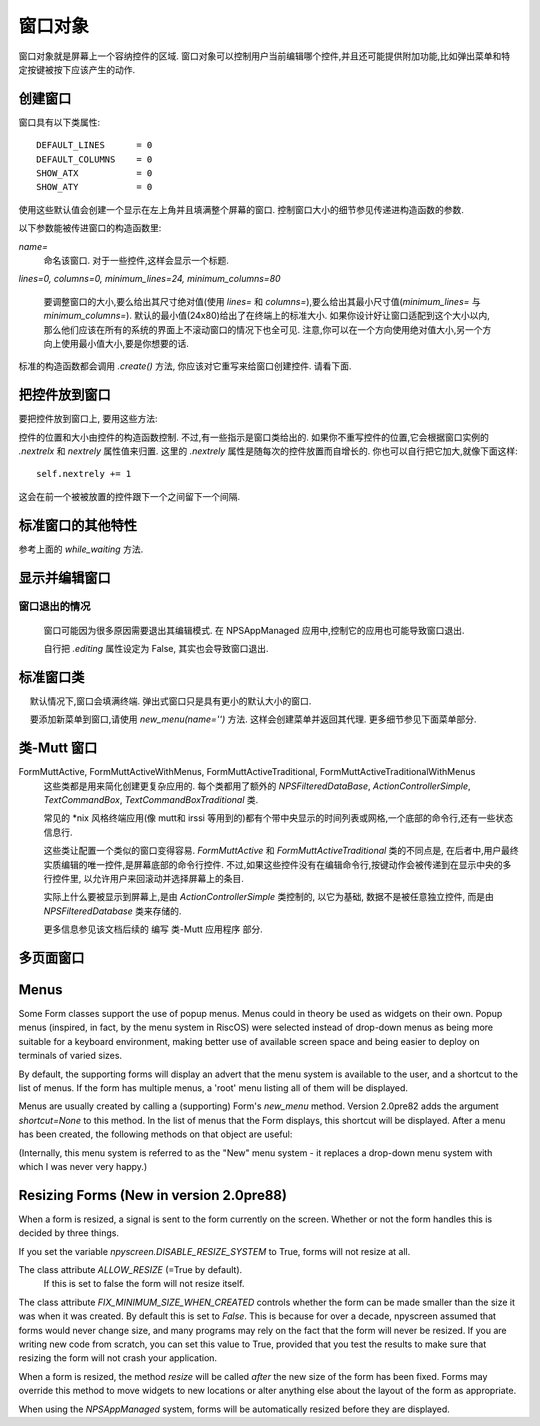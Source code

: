 窗口对象
========

窗口对象就是屏幕上一个容纳控件的区域. 窗口对象可以控制用户当前编辑哪个控件,并且还可能提供附加功能,比如弹出菜单和特定按键被按下应该产生的动作.

创建窗口
*********

.. py:class:: Form(name=None, lines=0, columns=0, minimum_lines=24, minimum_columns=80)

窗口具有以下类属性::

    DEFAULT_LINES      = 0
    DEFAULT_COLUMNS    = 0
    SHOW_ATX           = 0
    SHOW_ATY           = 0

使用这些默认值会创建一个显示在左上角并且填满整个屏幕的窗口. 控制窗口大小的细节参见传递进构造函数的参数.

以下参数能被传进窗口的构造函数里:

*name=*
    命名该窗口. 对于一些控件,这样会显示一个标题.

*lines=0, columns=0, minimum_lines=24, minimum_columns=80*

    要调整窗口的大小,要么给出其尺寸绝对值(使用 *lines=* 和 *columns=*),要么给出其最小尺寸值(*minimum_lines=* 与 *minimum_columns=*). 默认的最小值(24x80)给出了在终端上的标准大小. 如果你设计好让窗口适配到这个大小以内,那么他们应该在所有的系统的界面上不滚动窗口的情况下也全可见. 注意,你可以在一个方向使用绝对值大小,另一个方向上使用最小值大小,要是你想要的话.

标准的构造函数都会调用 *.create()* 方法, 你应该对它重写来给窗口创建控件. 请看下面.

把控件放到窗口
***************

要把控件放到窗口上, 要用这些方法:

.. py:method:: Form.add(WidgetClass, ...)

    WidgetClass 必须得是一个类,所有的附加参数都会被传递到控件自己的构造函数里. 控件的引用会被返回.


控件的位置和大小由控件的构造函数控制. 不过,有一些指示是窗口类给出的. 如果你不重写控件的位置,它会根据窗口实例的 *.nextrelx* 和 *nextrely* 属性值来归置. 这里的 *.nextrely* 属性是随每次的控件放置而自增长的. 你也可以自行把它加大,就像下面这样::

   self.nextrely += 1

这会在前一个被被放置的控件跟下一个之间留下一个间隔.

.. py:attribute:: Form.nextrely

    下一控件创建时, 在 y 轴的位置. 每当控件被加进窗口, 标准的窗口都会把它设成上一被创建控件的下一行.

.. py:attribute:: nextrelx

     下一控件被创时, 在 x 轴的位置.


标准窗口的其他特性
*******************

.. py:method:: Form.create

    该方法由窗口的构造函数调用. 默认它什么也不做 - 它是准备让你在子类中重写的, 不过它是对窗口上所有的控件进行配置的最佳位置. 所以, 等着这个方法装满 *self.add(...)* 方法的调用吧!


.. py:method:: Form.while_editing

    这个方法在用户于控件之间移动时被调用. 它也是打算让你在子类中重写的,做一些像是让一个控件按另一个的值改变之类的事情.


.. py:method:: Form.adjust_widgets

    用这个方法的时候要很小心. 窗口被编辑时,每次按键时它都被调用,并且不保证它不会被调用的更频繁. 默认它没有动作,并且是打算让你来重写的. 鉴于它被如此频繁地调用,这里大意的话就要拖慢你的整个应用了.

    比如,对重绘整个窗口(这是个缓慢的操作)就要尽量保守一点 - 要确保在代码中实际验证是否每个重绘都必要,试着只重绘那些真的需要被调整的控件,而不是重绘整个屏幕.

    如果窗口的 parentApp (父级的应用对象)也有叫 *adjust_widgets* 的方法,它也会被调用.


.. py:method:: Form.while_waiting

    如果你想在等待用户按下某个键时执行动作,你可以定义一个 *while_waiting* 方法. 同时你还要设置 *keypress_timeout* 属性,这是个以毫秒(ms)为单位的值. 每当开始等待输入, 如果时间超过了 *keypress_timeout* 的给定时间, *while_waiting* 就会被调用. 注意, npyscreen 没有采取任何流程来保证 *while_waiting()* 精确按照规律的时间间隔被调用, 实际要是用户持续按着键,它可能永远也不会被调用到.

    如果窗口的 parentApp 有叫 *while_waiting* 的方法,它也会被调用.

    一个 *keypress_timeout* 为 10 的值, 就意味着 *while_waiting* 方法每秒都会被调用到, 假设用户没有其它动作.

    功能完整的例子参见代码包含的 Example-waiting.py 样例文件.

.. py:attribute:: Form.keypress_timeout

参考上面的 `while_waiting` 方法.


.. py:method:: Form.set_value(value)

    将 *value* 存到 *Form* 对象的 *.value* 属性中,然后调用所有控件的 *when_parent_changes_value* 方法, 如果它们有的话.


.. py:attribute:: Form.value

    所有的窗口类可能都有 *set_value(value)* 方法.  这会设定 *value* 属性的值并调用内部窗口所含的每一控件的 *when_parent_changes_value* 方法.


显示并编辑窗口
***************

.. py:method:: Form.display()

    重绘窗口及其每个控件.

.. py:method:: Form.DISPLAY()

    重绘窗口,并额外确认显示器被重置. 这是一个缓慢的操作,要尽量避免调用它. 你有些时候可能需要使用到它,比如外部进程破坏了终端.

.. py:method:: Form.edit()

    允许用户交互式地编辑每个控件的值. 如果正确使用 *NPSAppManaged* 类,你应该不需要用到这个方法. 你应该尽可能避免调用该方法, 不过有时候可能用到, 要是写简单应用用不上 NPSAppManaged 类的话. 直接调用该方法更类似于在 GUI 应用中创建一个模式对话框[模态框,覆盖在父窗体上的子窗体]. 尽可能地去把这个方法当成一个内部的 API 调用.

窗口退出的情况
~~~~~~~~~~~~~~~

    窗口可能因为很多原因需要退出其编辑模式. 在 NPSAppManaged 应用中,控制它的应用也可能导致窗口退出.

    自行把 `.editing` 属性设定为 False, 其实也会导致窗口退出.


标准窗口类
***********

.. py:class:: Form

    基本的窗口类. 在编辑窗口的时候,用户可以通过选择右下角的 OK 按钮来退出.

   默认情况下,窗口会填满终端. 弹出式窗口只是具有更小的默认大小的窗口.


.. py:class:: Popup

   弹出式窗口只是个默认大小更小的窗口.


.. py:class:: ActionForm

    动作窗口 ActionForm 会创建 OK/确认 和 cancel/取消 按键. 选择任一个都会退出窗口. 当窗口退出时(假设是用户选择了这之中的一个按钮) *on_ok* 或 *on_cancel* 方法将被调用. 因此,在子类中可以有效重写其中一个或者两个,默认它们没有动作.

    .. py:method:: on_ok

        按下 ok 按钮的时被调用. 设置该方法的 `.editing` 属性为 True 会中止窗口的编辑.

    .. py:method:: on_cancel

        当按下 cancel按钮的时候被调用. 设置该方法的 `.editing` 属性为 True 会中止窗口的编辑.

.. py:class:: ActionFormV2

    在 4.3.0 版本中被新加入. 这个版本的动作窗口 ActionForm 的动作跟前面的 ActiveForm 类似,但是代码更清爽. 它应该更容易子类化.最终这个版本应该会完全取代 ActionForm.

.. py:class:: ActionFormMinimal

    于4.4.0版本被新加入. 这个版本的 ActionFormV2 只有一个 OK 按钮. 按用户的要求被添加用于特殊情况.

.. py:class:: ActionPopup

    是 ActionForm 小点的版本.


.. py:class::TitleForm

    更小版的窗口,只带个标题栏而没有完整的边框.

.. py:class::TitleFooterForm

    一个最小窗口, 只带一个标题和一条底线.

.. py:class:: SplitForm

   SplitForm 中间有一个水平线. 其 *get_half_way()* 方法会告诉你它被绘制在哪.

    .. py:attribute:: draw_line_at

       改属性定义了横穿屏幕的横线所绘制的位置. 它可以通过传递 `draw_line_at=` 到构造函数来设置, 或者根据 `get_half_way` 方法的返回值自动设定.

    .. py:method:: get_half_way

        返回穿过窗口中间的横线的y轴坐标. 实际上在此窗口的子类中,也没有什么特别原因,要让y轴坐标在实际上位于 窗口向下刚好一半的位置,其实子类可会返回任何方便的值.

    .. py:attribute:: MOVE_LINE_ON_RESIZE

        这个类属性指定了当窗口调整大小时,横线的位置是否应该要被移动. 因为横线下面的所有的控件也都需要被移动(设想到该窗口的子类中 `resize` 方被重写了的情况,该值默认被设为 False ).


.. py:class:: FormWithMenus

    类似于 Form类,但是提供了弹出菜单的附加功能.

   要添加新菜单到窗口,请使用 *new_menu(name='')* 方法. 这样会创建菜单并返回其代理. 更多细节参见下面菜单部分.


.. py:class:: ActionFormWithMenus

    类似于 ActionForm类,但是提供了弹出菜单的附加功能.

    要添加新菜单到窗口,请使用 *new_menu(name='')* 方法. 这样会创建菜单并返回其代理对象.更多细节参见下面菜单部分.

.. py:class:: ActionFormV2WithMenus

   在 4.3.0 版本被新加入. 这个版本的 ActionFormWithMenus 表现的跟上面的 ActionForm 类似,只是代码更加清爽. 子类操作上应该更容易. 最终, 这个版本应该会完全取代 ActionFormWithMenus.


.. py:class:: FormBaseNew

    这种窗口默认没有 *ok* 或 *cancel* 按钮. 附加方法 *pre_edit_loop* 和 *post_edit_loop* 会在该窗口被编辑之前与之后被调用. 默认版本中没有动作. 该类准备用作更复杂用户界面的基础.

    .. py:method:: pre_edit_loop

        窗口开始被编辑之前被调用.

    .. py:method:: post_edit_loop

        在编辑循环退出后被调用.

.. py:class:: FormBaseNewWithMenus

    开启菜单的 FormBaseNew.


类-Mutt 窗口
*************


.. py:class:: FormMutt

    受类似 *mutt* [一个字符界面邮件客户端] 或 *irssi* [一个字符界面IRC程序] 用户界面的启发,这种窗口定义了 4 种默认控件:

    *wStatus1*
        它位于屏幕的顶部. 你可以通过调整窗口的 *STATUS_WIDGET_CLASS* 类属性改变要使用的控件类型(注意,它在两个状态行里面都要用到).
    *wStatus2*
        它占据了屏幕的倒数第二行. 你可以通过调整窗口的 *STATUS_WIDGET_CLASS* 类属性改变要使用的控件类型(注意,它在两个状态行里面都要用到).
    *wMain*
        它占据 wStatus1 和 wStatus2 之间的区域,而且是一个多行控件. 你可以改变出现在这里的控件的类型,先子类化 *FormMutt* ,然后改变 *MAIN_WIDGET_CLASS* 类属性即可.
    *wCommand*
        这个区域占据屏幕的最后一行. 你可以通过改变 *COMMAND_WIDGET_CLASS* 类属性来改变要用的控件类型.

    默认, wStatus1 和 wStatus2 都把 *editable* 属性设为了 False.

FormMuttActive, FormMuttActiveWithMenus, FormMuttActiveTraditional, FormMuttActiveTraditionalWithMenus
    这些类都是用来简化创建更复杂应用的. 每个类都用了额外的 *NPSFilteredDataBase*, *ActionControllerSimple*, *TextCommandBox*, *TextCommandBoxTraditional* 类.

    常见的 \*nix 风格终端应用(像 mutt和 irssi 等用到的)都有个带中央显示的时间列表或网格,一个底部的命令行,还有一些状态信息行.

    这些类让配置一个类似的窗口变得容易. *FormMuttActive* 和 *FormMuttActiveTraditional* 类的不同点是, 在后者中,用户最终实质编辑的唯一控件,是屏幕底部的命令行控件. 不过,如果这些控件没有在编辑命令行,按键动作会被传递到在显示中央的多行控件里, 以允许用户来回滚动并选择屏幕上的条目.

    实际上什么要被显示到屏幕上,是由 *ActionControllerSimple* 类控制的, 以它为基础, 数据不是被任意独立控件, 而是由 *NPSFilteredDatabase* 类来存储的.

    更多信息参见该文档后续的 编写 类-Mutt 应用程序 部分.


多页面窗口
***********

.. py:class:: FormMultiPage (new in version 2.0pre63)

    这个 *实验性的* 类添加了多页面窗口的支持. 默认,在一个页面上向下滚动超出上最后一个控件,就会移动到下一个页面, 而从第一个控件继续向上移动就会回到上一页面.

    默认的该类会你把所在的页面显示在屏幕的右下角, 如果 *display_pages* 属性为 True 且页面多于一个的话. 你也可以把 *display_pages=False* 传递到构造函数. 用来进行显示的颜色存在 *pages_label_color* 属性中. 默认它的值是 'NORMAL'. 其他好用的值有 'STANDOUT', 'CONTROL' 或 'LABEL'. 同样,你也能把他们传进构造函数.

    要注意这个类是 實驗性的. 其 API 还在审查中,并且可能会在以后的版本中有所调整. 它计划用于那些可能不得不动态地去创建窗口的应用程序上, 它们可能需要创建比屏幕还要大的单个窗口(比如一个要显示服务器所指定的 xmpp表 的 Jabber 客户端). 它 *不是* 用来显示任意大的项目列表的. 要打算那样的话, multiline 类的控件可能会高效得多.


    有3个新的方法被加到该窗口对象中:

.. py:method:: FormMultiPage.add_page()

        用于窗口的创建时期. 这会添加一个新的页面,并且重置新控件添加点的位置. 新添页面的索引页数将被返回.

.. py:method:: FormMultiPage.switch_page(*index*)

        该方法将活跃页面改为由 *index* 指定的页.

.. py:method:: FormMultiPage.add_widget_intelligent(*args, **keywords)

        该方法会添加一个控件到窗口. 如果当前页面没有足够的空间,它会尝试创建一个新页面然后再把控件加到那儿. 要注意, 如果用户指定了哪怕是在新页面是也会防止控件被显示的选项, 这个方法可能依然会抛出异常.


.. py:class:: FormMultPageAction (new in version 2.0pre64)

    这是个 *实验* 版的 FormMultiPage 类, 添加了 ActionForm 的 on_ok 和 on_cancel 方法,并且窗口的最后一页页自动创建 cancel 和 ok 按钮.

.. py:class:: FormMultiPageWithMenus

    开启菜单版的 MultiPage.

.. py:class:: FormMultiPageActionWithMenus

    开启菜单版的 MultiPageAction.


Menus
*****

Some Form classes support the use of popup menus.  Menus could in theory be used as widgets on their own.  Popup menus (inspired, in fact, by the menu system in RiscOS) were selected instead of drop-down menus as being more suitable for a keyboard environment, making better use of available screen space and being easier to deploy on terminals of varied sizes.

By default, the supporting forms will display an advert that the menu system is available to the user, and a shortcut to the list of menus.  If the form has multiple menus, a 'root' menu listing all of them will be displayed.

Menus are usually created by calling a (supporting) Form's *new_menu* method.  Version 2.0pre82 adds the argument *shortcut=None* to this method.  In the list of menus that the Form displays, this shortcut will be displayed.  After a menu has been created, the following methods on that object are useful:

.. py:method:: NewMenu.addItem(text='', onSelect=function, shortcut=None, arguments=None, keywords=None)

   *text* should be the string to be displayed on the menu.  `onSelect` should be a function to be called if that item is selected by the user.  This is one of the few easy opportunities in npyscreen to create circular references - you may wish to pass in a proxy to a function instead.  I've tried to guard you against circular references as much as possible - but this is just one of those times I can't second-guess your application structure. Version 2.0pre82 adds the ability to add a shortcut.

   From version 3.6 onwards, menu items can be specified with a list of *arguments* and/or a dictionary of keywords.

.. py:method:: NewMenu.addItemsFromList(item_list)

	The agument for this function should be a list or tuple. Each element of this should be a tuple of the arguments that are used for creating each item.  This method is DEPRECATED and may be removed or altered in a future version.

.. py:method:: NewMenu.addNewSubmenu(name=None, shortcut=None, preDisplayFunction=None, pdfuncArguments=None, pdfuncKeywords=None)

   Create a new submenu (returning a proxy to it).  This is the preferred way of creating submenus. Version 2.0pre82 adds the ability to add a keyboard shortcut.

   From version 3.7 onwards, you can define a function and arguments to be called before this menu is displayed.  This might mean you
   can adjust the content of the menu at the point it is displayed.  Added at user request.

.. py:method:: NewMenu.addSubmenu(submenu)

    Add an existing Menu to the Menu as a submenu.  All things considered, addNewSubmenu is usually a better bet.


(Internally, this menu system is referred to as the "New" menu system - it replaces a drop-down menu system with which I was never very happy.)


Resizing Forms (New in version 2.0pre88)
****************************************

When a form is resized, a signal is sent to the form currently on the screen.  Whether or not the form handles this is decided by three things.

If you set the variable `npyscreen.DISABLE_RESIZE_SYSTEM` to True, forms will not resize at all.

The class attribute `ALLOW_RESIZE` (=True by default).
	If this is set to false the form will not resize itself.

The class attribute `FIX_MINIMUM_SIZE_WHEN_CREATED` controls whether the form can be made smaller than the size it was when it was created.  By default this is set to `False`.  This is because for over a decade, npyscreen assumed that forms would never change size, and many programs may rely on the fact that the form will never be resized.  If you are writing new code from scratch, you can set this value to True, provided that you test the results to make sure that resizing the form will not crash your application.

When a form is resized, the method `resize` will be called *after* the new size of the form has been fixed.  Forms may override this method to move widgets to new locations or alter anything else about the layout of the form as appropriate.

When using the `NPSAppManaged` system, forms will be automatically resized before they are displayed.
